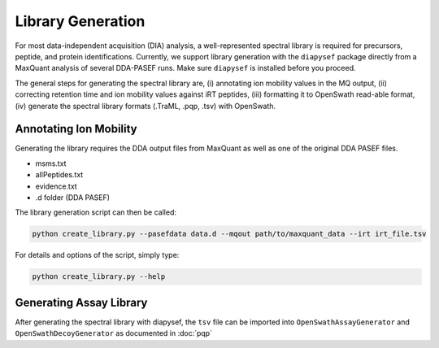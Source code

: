Library Generation
==================

For most data-independent acquisition (DIA) analysis, a well-represented 
spectral library is required for precursors, peptide, and protein
identifications. Currently, we support library generation with the ``diapysef``
package directly from a MaxQuant analysis of several DDA-PASEF runs. Make sure
``diapysef`` is installed before you proceed.

The general steps for generating the spectral library are, (i) annotating ion
mobility values in the MQ output, (ii) correcting retention time and ion mobility 
values against iRT peptides, (iii) formatting it to OpenSwath read-able format, (iv)
generate the spectral library formats (.TraML, .pqp, .tsv) with OpenSwath.


Annotating Ion Mobility
^^^^^^^^^^^^^^^^^^^^^^^
Generating the library requires the DDA output files from MaxQuant as well as
one of the original DDA PASEF files.

- msms.txt
- allPeptides.txt
- evidence.txt
- .d folder (DDA PASEF)

The library generation script can then be called:

.. code:: bash

   python create_library.py --pasefdata data.d --mqout path/to/maxquant_data --irt irt_file.tsv 

For details and options of the script, simply type:

.. code:: bash

   python create_library.py --help


Generating Assay Library
^^^^^^^^^^^^^^^^^^^^^^^^

After generating the spectral library with diapysef, the ``tsv`` file can be imported into ``OpenSwathAssayGenerator`` and ``OpenSwathDecoyGenerator`` as documented in :doc:`pqp`

